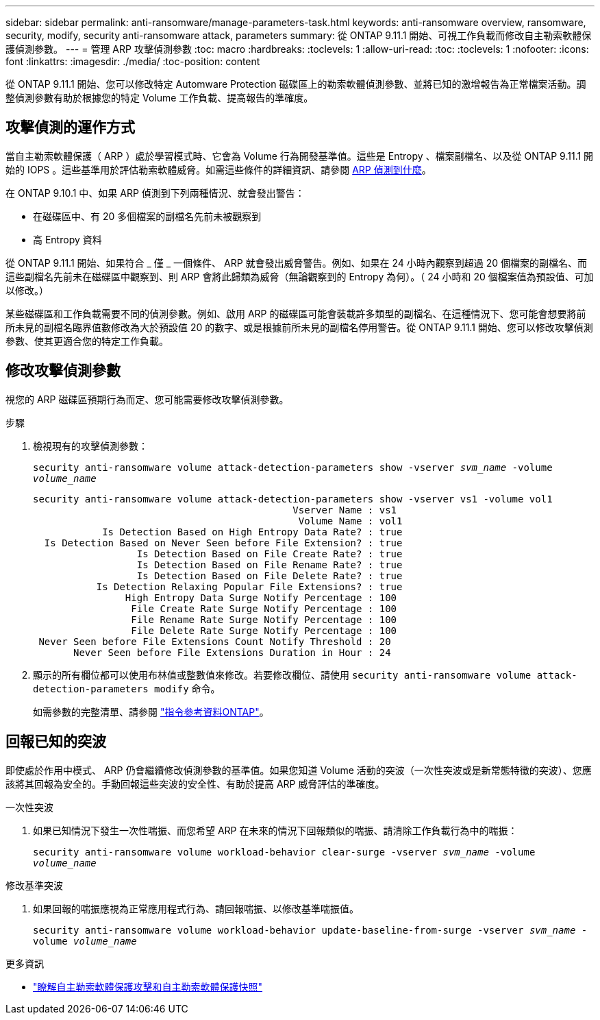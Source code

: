 ---
sidebar: sidebar 
permalink: anti-ransomware/manage-parameters-task.html 
keywords: anti-ransomware overview, ransomware, security, modify, security anti-ransomware attack, parameters 
summary: 從 ONTAP 9.11.1 開始、可視工作負載而修改自主勒索軟體保護偵測參數。 
---
= 管理 ARP 攻擊偵測參數
:toc: macro
:hardbreaks:
:toclevels: 1
:allow-uri-read: 
:toc: 
:toclevels: 1
:nofooter: 
:icons: font
:linkattrs: 
:imagesdir: ./media/
:toc-position: content


[role="lead"]
從 ONTAP 9.11.1 開始、您可以修改特定 Automware Protection 磁碟區上的勒索軟體偵測參數、並將已知的激增報告為正常檔案活動。調整偵測參數有助於根據您的特定 Volume 工作負載、提高報告的準確度。



== 攻擊偵測的運作方式

當自主勒索軟體保護（ ARP ）處於學習模式時、它會為 Volume 行為開發基準值。這些是 Entropy 、檔案副檔名、以及從 ONTAP 9.11.1 開始的 IOPS 。這些基準用於評估勒索軟體威脅。如需這些條件的詳細資訊、請參閱 xref:index.html#what-arp-detects[ARP 偵測到什麼]。

在 ONTAP 9.10.1 中、如果 ARP 偵測到下列兩種情況、就會發出警告：

* 在磁碟區中、有 20 多個檔案的副檔名先前未被觀察到
* 高 Entropy 資料


從 ONTAP 9.11.1 開始、如果符合 _ 僅 _ 一個條件、 ARP 就會發出威脅警告。例如、如果在 24 小時內觀察到超過 20 個檔案的副檔名、而這些副檔名先前未在磁碟區中觀察到、則 ARP 會將此歸類為威脅（無論觀察到的 Entropy 為何）。（ 24 小時和 20 個檔案值為預設值、可加以修改。）

某些磁碟區和工作負載需要不同的偵測參數。例如、啟用 ARP 的磁碟區可能會裝載許多類型的副檔名、在這種情況下、您可能會想要將前所未見的副檔名臨界值數修改為大於預設值 20 的數字、或是根據前所未見的副檔名停用警告。從 ONTAP 9.11.1 開始、您可以修改攻擊偵測參數、使其更適合您的特定工作負載。



== 修改攻擊偵測參數

視您的 ARP 磁碟區預期行為而定、您可能需要修改攻擊偵測參數。

.步驟
. 檢視現有的攻擊偵測參數：
+
`security anti-ransomware volume attack-detection-parameters show -vserver _svm_name_ -volume _volume_name_`

+
....
security anti-ransomware volume attack-detection-parameters show -vserver vs1 -volume vol1
                                             Vserver Name : vs1
                                              Volume Name : vol1
            Is Detection Based on High Entropy Data Rate? : true
  Is Detection Based on Never Seen before File Extension? : true
                  Is Detection Based on File Create Rate? : true
                  Is Detection Based on File Rename Rate? : true
                  Is Detection Based on File Delete Rate? : true
           Is Detection Relaxing Popular File Extensions? : true
                High Entropy Data Surge Notify Percentage : 100
                 File Create Rate Surge Notify Percentage : 100
                 File Rename Rate Surge Notify Percentage : 100
                 File Delete Rate Surge Notify Percentage : 100
 Never Seen before File Extensions Count Notify Threshold : 20
       Never Seen before File Extensions Duration in Hour : 24
....
. 顯示的所有欄位都可以使用布林值或整數值來修改。若要修改欄位、請使用 `security anti-ransomware volume attack-detection-parameters modify` 命令。
+
如需參數的完整清單、請參閱 link:https://docs.netapp.com/us-en/ontap-cli-9131/security-anti-ransomware-volume-attack-detection-parameters-modify.html["指令參考資料ONTAP"^]。





== 回報已知的突波

即使處於作用中模式、 ARP 仍會繼續修改偵測參數的基準值。如果您知道 Volume 活動的突波（一次性突波或是新常態特徵的突波）、您應該將其回報為安全的。手動回報這些突波的安全性、有助於提高 ARP 威脅評估的準確度。

.一次性突波
. 如果已知情況下發生一次性喘振、而您希望 ARP 在未來的情況下回報類似的喘振、請清除工作負載行為中的喘振：
+
`security anti-ransomware volume workload-behavior clear-surge -vserver _svm_name_ -volume _volume_name_`



.修改基準突波
. 如果回報的喘振應視為正常應用程式行為、請回報喘振、以修改基準喘振值。
+
`security anti-ransomware volume workload-behavior update-baseline-from-surge -vserver _svm_name_ -volume _volume_name_`



.更多資訊
* link:https://kb.netapp.com/onprem/ontap/da/NAS/Understanding_Autonomous_Ransomware_Protection_attacks_and_the_Autonomous_Ransomware_Protection_snapshot["瞭解自主勒索軟體保護攻擊和自主勒索軟體保護快照"^]

